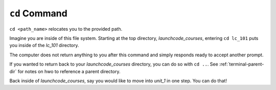 .. _terminal-cd:

``cd`` Command
==============

.. figure:: ./figures/initial.png
    :alt: Sample file tree


``cd <path_name>`` relocates you to the provided path. 

Imagine you are inside of this file system. Starting at the top directory,
*launchcode_courses*, entering ``cd lc_101`` puts you inside of the *lc_101*
directory.

.. sourcecode:: bash
   :linenos:

   $ cd lc_101/
   $ 

The computer does not return anything to you after this command and 
simply responds ready to accept another prompt.

If you wanted to return back to your *launchcode_courses* directory,
you can do so with ``cd ..``.
See :ref:`terminal-parent-dir` for notes on hwo to reference a parent 
directory.

Back inside of *launchcode_courses*, say you would like to move into
*unit_1* in one step. You can do that!

.. sourcecode:: bash
   :linenos:

   $ cd lc_101/unit_1
   $